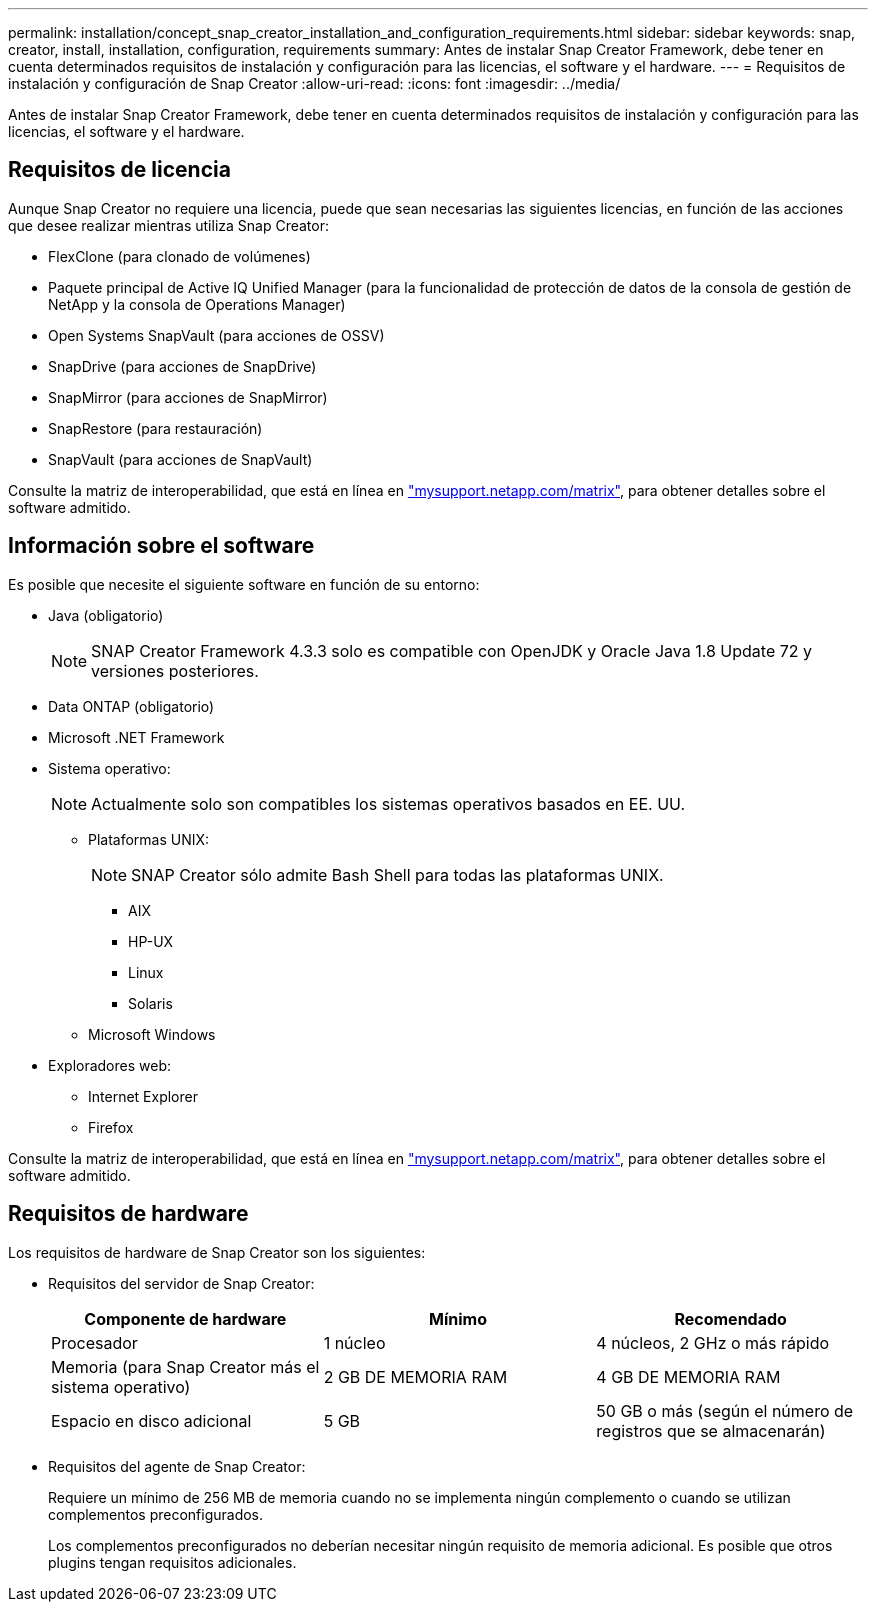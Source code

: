 ---
permalink: installation/concept_snap_creator_installation_and_configuration_requirements.html 
sidebar: sidebar 
keywords: snap, creator, install, installation, configuration, requirements 
summary: Antes de instalar Snap Creator Framework, debe tener en cuenta determinados requisitos de instalación y configuración para las licencias, el software y el hardware. 
---
= Requisitos de instalación y configuración de Snap Creator
:allow-uri-read: 
:icons: font
:imagesdir: ../media/


[role="lead"]
Antes de instalar Snap Creator Framework, debe tener en cuenta determinados requisitos de instalación y configuración para las licencias, el software y el hardware.



== Requisitos de licencia

Aunque Snap Creator no requiere una licencia, puede que sean necesarias las siguientes licencias, en función de las acciones que desee realizar mientras utiliza Snap Creator:

* FlexClone (para clonado de volúmenes)
* Paquete principal de Active IQ Unified Manager (para la funcionalidad de protección de datos de la consola de gestión de NetApp y la consola de Operations Manager)
* Open Systems SnapVault (para acciones de OSSV)
* SnapDrive (para acciones de SnapDrive)
* SnapMirror (para acciones de SnapMirror)
* SnapRestore (para restauración)
* SnapVault (para acciones de SnapVault)


Consulte la matriz de interoperabilidad, que está en línea en http://mysupport.netapp.com/matrix["mysupport.netapp.com/matrix"], para obtener detalles sobre el software admitido.



== Información sobre el software

Es posible que necesite el siguiente software en función de su entorno:

* Java (obligatorio)
+

NOTE: SNAP Creator Framework 4.3.3 solo es compatible con OpenJDK y Oracle Java 1.8 Update 72 y versiones posteriores.

* Data ONTAP (obligatorio)
* Microsoft .NET Framework
* Sistema operativo:
+

NOTE: Actualmente solo son compatibles los sistemas operativos basados en EE. UU.

+
** Plataformas UNIX:
+

NOTE: SNAP Creator sólo admite Bash Shell para todas las plataformas UNIX.

+
*** AIX
*** HP-UX
*** Linux
*** Solaris


** Microsoft Windows


* Exploradores web:
+
** Internet Explorer
** Firefox




Consulte la matriz de interoperabilidad, que está en línea en http://mysupport.netapp.com/matrix["mysupport.netapp.com/matrix"], para obtener detalles sobre el software admitido.



== Requisitos de hardware

Los requisitos de hardware de Snap Creator son los siguientes:

* Requisitos del servidor de Snap Creator:
+
|===
| Componente de hardware | Mínimo | Recomendado 


 a| 
Procesador
 a| 
1 núcleo
 a| 
4 núcleos, 2 GHz o más rápido



 a| 
Memoria (para Snap Creator más el sistema operativo)
 a| 
2 GB DE MEMORIA RAM
 a| 
4 GB DE MEMORIA RAM



 a| 
Espacio en disco adicional
 a| 
5 GB
 a| 
50 GB o más (según el número de registros que se almacenarán)

|===
* Requisitos del agente de Snap Creator:
+
Requiere un mínimo de 256 MB de memoria cuando no se implementa ningún complemento o cuando se utilizan complementos preconfigurados.

+
Los complementos preconfigurados no deberían necesitar ningún requisito de memoria adicional. Es posible que otros plugins tengan requisitos adicionales.


